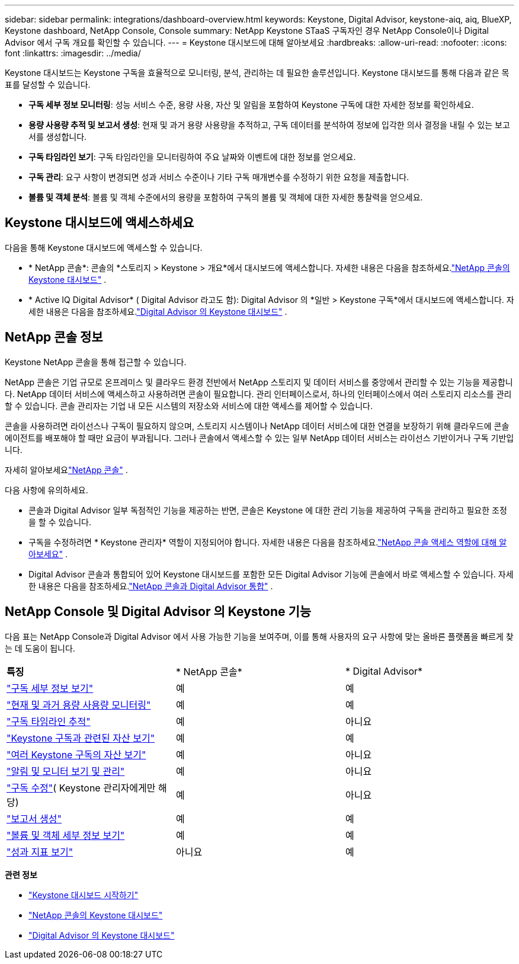 ---
sidebar: sidebar 
permalink: integrations/dashboard-overview.html 
keywords: Keystone, Digital Advisor, keystone-aiq, aiq, BlueXP, Keystone dashboard, NetApp Console, Console 
summary: NetApp Keystone STaaS 구독자인 경우 NetApp Console이나 Digital Advisor 에서 구독 개요를 확인할 수 있습니다. 
---
= Keystone 대시보드에 대해 알아보세요
:hardbreaks:
:allow-uri-read: 
:nofooter: 
:icons: font
:linkattrs: 
:imagesdir: ../media/


[role="lead"]
Keystone 대시보드는 Keystone 구독을 효율적으로 모니터링, 분석, 관리하는 데 필요한 솔루션입니다.  Keystone 대시보드를 통해 다음과 같은 목표를 달성할 수 있습니다.

* *구독 세부 정보 모니터링*: 성능 서비스 수준, 용량 사용, 자산 및 알림을 포함하여 Keystone 구독에 대한 자세한 정보를 확인하세요.
* *용량 사용량 추적 및 보고서 생성*: 현재 및 과거 용량 사용량을 추적하고, 구독 데이터를 분석하여 정보에 입각한 의사 결정을 내릴 수 있는 보고서를 생성합니다.
* *구독 타임라인 보기*: 구독 타임라인을 모니터링하여 주요 날짜와 이벤트에 대한 정보를 얻으세요.
* *구독 관리*: 요구 사항이 변경되면 성과 서비스 수준이나 기타 구독 매개변수를 수정하기 위한 요청을 제출합니다.
* *볼륨 및 객체 분석*: 볼륨 및 객체 수준에서의 용량을 포함하여 구독의 볼륨 및 객체에 대한 자세한 통찰력을 얻으세요.




== Keystone 대시보드에 액세스하세요

다음을 통해 Keystone 대시보드에 액세스할 수 있습니다.

* * NetApp 콘솔*: 콘솔의 *스토리지 > Keystone > 개요*에서 대시보드에 액세스합니다. 자세한 내용은 다음을 참조하세요.link:../integrations/keystone-console.html["NetApp 콘솔의 Keystone 대시보드"^] .
* * Active IQ Digital Advisor* ( Digital Advisor 라고도 함): Digital Advisor 의 *일반 > Keystone 구독*에서 대시보드에 액세스합니다.  자세한 내용은 다음을 참조하세요.link:../integrations/keystone-aiq.html["Digital Advisor 의 Keystone 대시보드"^] .




== NetApp 콘솔 정보

Keystone NetApp 콘솔을 통해 접근할 수 있습니다.

NetApp 콘솔은 기업 규모로 온프레미스 및 클라우드 환경 전반에서 NetApp 스토리지 및 데이터 서비스를 중앙에서 관리할 수 있는 기능을 제공합니다. NetApp 데이터 서비스에 액세스하고 사용하려면 콘솔이 필요합니다. 관리 인터페이스로서, 하나의 인터페이스에서 여러 스토리지 리소스를 관리할 수 있습니다. 콘솔 관리자는 기업 내 모든 시스템의 저장소와 서비스에 대한 액세스를 제어할 수 있습니다.

콘솔을 사용하려면 라이선스나 구독이 필요하지 않으며, 스토리지 시스템이나 NetApp 데이터 서비스에 대한 연결을 보장하기 위해 클라우드에 콘솔 에이전트를 배포해야 할 때만 요금이 부과됩니다. 그러나 콘솔에서 액세스할 수 있는 일부 NetApp 데이터 서비스는 라이선스 기반이거나 구독 기반입니다.

자세히 알아보세요link:https://docs.netapp.com/us-en/bluexp-setup-admin/concept-overview.html["NetApp 콘솔"^] .

다음 사항에 유의하세요.

* 콘솔과 Digital Advisor 일부 독점적인 기능을 제공하는 반면, 콘솔은 Keystone 에 대한 관리 기능을 제공하여 구독을 관리하고 필요한 조정을 할 수 있습니다.
* 구독을 수정하려면 * Keystone 관리자* 역할이 지정되어야 합니다. 자세한 내용은 다음을 참조하세요.link:https://docs.netapp.com/us-en/console-setup-admin/reference-iam-predefined-roles.html["NetApp 콘솔 액세스 역할에 대해 알아보세요"^] .
* Digital Advisor 콘솔과 통합되어 있어 Keystone 대시보드를 포함한 모든 Digital Advisor 기능에 콘솔에서 바로 액세스할 수 있습니다. 자세한 내용은 다음을 참조하세요.link:https://docs.netapp.com/us-en/active-iq/digital-advisor-integration-with-console.html#netapp-console["NetApp 콘솔과 Digital Advisor 통합"^] .




== NetApp Console 및 Digital Advisor 의 Keystone 기능

다음 표는 NetApp Console과 Digital Advisor 에서 사용 가능한 기능을 보여주며, 이를 통해 사용자의 요구 사항에 맞는 올바른 플랫폼을 빠르게 찾는 데 도움이 됩니다.

|===


| *특징* | * NetApp 콘솔* | * Digital Advisor* 


 a| 
link:../integrations/subscriptions-tab.html["구독 세부 정보 보기"]
| 예 | 예 


 a| 
link:../integrations/current-usage-tab.html["현재 및 과거 용량 사용량 모니터링"]
| 예 | 예 


 a| 
link:../integrations/subscription-timeline.html["구독 타임라인 추적"]
| 예 | 아니요 


 a| 
link:../integrations/assets-tab.html["Keystone 구독과 관련된 자산 보기"]
| 예 | 예 


| link:../integrations/assets.html["여러 Keystone 구독의 자산 보기"] | 예 | 아니요 


 a| 
link:../integrations/monitoring-alerts.html["알림 및 모니터 보기 및 관리"]
| 예 | 아니요 


 a| 
link:../integrations/modify-subscription.html["구독 수정"]( Keystone 관리자에게만 해당)
| 예 | 아니요 


 a| 
link:../integrations/options.html#generate-reports-from-netapp-console-or-digital-advisor["보고서 생성"]
| 예 | 예 


 a| 
link:../integrations/volumes-objects-tab.html["볼륨 및 객체 세부 정보 보기"]
| 예 | 예 


 a| 
link:../integrations/performance-tab.html["성과 지표 보기"]
| 아니요 | 예 
|===
*관련 정보*

* link:../integrations/dashboard-access.html["Keystone 대시보드 시작하기"]
* link:../integrations/keystone-console.html["NetApp 콘솔의 Keystone 대시보드"]
* link:..//integrations/keystone-aiq.html["Digital Advisor 의 Keystone 대시보드"]

